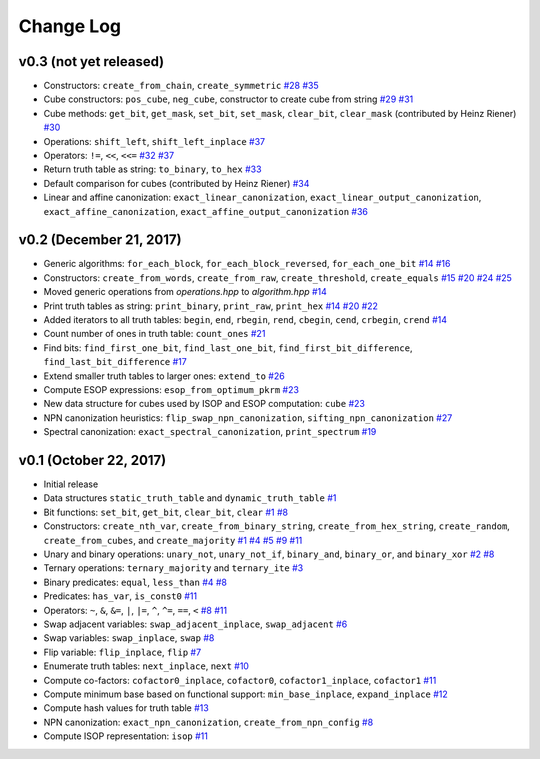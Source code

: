 Change Log
==========

v0.3 (not yet released)
-----------------------

* Constructors: ``create_from_chain``, ``create_symmetric``
  `#28 <https://github.com/msoeken/kitty/pull/28>`_
  `#35 <https://github.com/msoeken/kitty/pull/35>`_

* Cube constructors: ``pos_cube``, ``neg_cube``, constructor to create cube from string
  `#29 <https://github.com/msoeken/kitty/pull/29>`_
  `#31 <https://github.com/msoeken/kitty/pull/31>`_

* Cube methods: ``get_bit``, ``get_mask``, ``set_bit``, ``set_mask``, ``clear_bit``, ``clear_mask`` (contributed by Heinz Riener)
  `#30 <https://github.com/msoeken/kitty/pull/30>`_

* Operations: ``shift_left``, ``shift_left_inplace``
  `#37 <https://github.com/msoeken/kitty/pull/37>`_

* Operators: ``!=``, ``<<``, ``<<=``
  `#32 <https://github.com/msoeken/kitty/pull/32>`_
  `#37 <https://github.com/msoeken/kitty/pull/37>`_

* Return truth table as string: ``to_binary``, ``to_hex``
  `#33 <https://github.com/msoeken/kitty/pull/33>`_

* Default comparison for cubes (contributed by Heinz Riener)
  `#34 <https://github.com/msoeken/kitty/pull/34>`_

* Linear and affine canonization: ``exact_linear_canonization``, ``exact_linear_output_canonization``, ``exact_affine_canonization``, ``exact_affine_output_canonization``
  `#36 <https://github.com/msoeken/kitty/pull/36>`_

v0.2 (December 21, 2017)
------------------------

* Generic algorithms: ``for_each_block``, ``for_each_block_reversed``, ``for_each_one_bit``
  `#14 <https://github.com/msoeken/kitty/pull/14>`_
  `#16 <https://github.com/msoeken/kitty/pull/16>`_

* Constructors: ``create_from_words``, ``create_from_raw``, ``create_threshold``, ``create_equals``
  `#15 <https://github.com/msoeken/kitty/pull/15>`_
  `#20 <https://github.com/msoeken/kitty/pull/20>`_
  `#24 <https://github.com/msoeken/kitty/pull/24>`_
  `#25 <https://github.com/msoeken/kitty/pull/25>`_

* Moved generic operations from `operations.hpp` to `algorithm.hpp`
  `#14 <https://github.com/msoeken/kitty/pull/14>`_

* Print truth tables as string: ``print_binary``, ``print_raw``, ``print_hex``
  `#14 <https://github.com/msoeken/kitty/pull/14>`_
  `#20 <https://github.com/msoeken/kitty/pull/20>`_
  `#22 <https://github.com/msoeken/kitty/pull/22>`_

* Added iterators to all truth tables: ``begin``, ``end``, ``rbegin``, ``rend``, ``cbegin``, ``cend``, ``crbegin``, ``crend``
  `#14 <https://github.com/msoeken/kitty/pull/14>`_

* Count number of ones in truth table: ``count_ones``
  `#21 <https://github.com/msoeken/kitty/pull/21>`_

* Find bits: ``find_first_one_bit``, ``find_last_one_bit``, ``find_first_bit_difference``, ``find_last_bit_difference``
  `#17 <https://github.com/msoeken/kitty/pull/17>`_

* Extend smaller truth tables to larger ones: ``extend_to``
  `#26 <https://github.com/msoeken/kitty/pull/26>`_

* Compute ESOP expressions: ``esop_from_optimum_pkrm``
  `#23 <https://github.com/msoeken/kitty/pull/23>`_

* New data structure for cubes used by ISOP and ESOP computation: ``cube``
  `#23 <https://github.com/msoeken/kitty/pull/23>`_

* NPN canonization heuristics: ``flip_swap_npn_canonization``, ``sifting_npn_canonization``
  `#27 <https://github.com/msoeken/kitty/pull/27>`_

* Spectral canonization: ``exact_spectral_canonization``, ``print_spectrum``
  `#19 <https://github.com/msoeken/kitty/pull/19>`_

v0.1 (October 22, 2017)
-----------------------

* Initial release
* Data structures ``static_truth_table`` and ``dynamic_truth_table``
  `#1 <https://github.com/msoeken/kitty/pull/1>`_

* Bit functions: ``set_bit``, ``get_bit``, ``clear_bit``, ``clear``
  `#1 <https://github.com/msoeken/kitty/pull/1>`_
  `#8 <https://github.com/msoeken/kitty/pull/8>`_

* Constructors: ``create_nth_var``, ``create_from_binary_string``, ``create_from_hex_string``, ``create_random``, ``create_from_cubes``, and ``create_majority``
  `#1 <https://github.com/msoeken/kitty/pull/1>`_
  `#4 <https://github.com/msoeken/kitty/pull/4>`_
  `#5 <https://github.com/msoeken/kitty/pull/5>`_
  `#9 <https://github.com/msoeken/kitty/pull/9>`_
  `#11 <https://github.com/msoeken/kitty/pull/11>`_

* Unary and binary operations: ``unary_not``, ``unary_not_if``, ``binary_and``, ``binary_or``, and ``binary_xor``
  `#2 <https://github.com/msoeken/kitty/pull/2>`_
  `#8 <https://github.com/msoeken/kitty/pull/8>`_

* Ternary operations: ``ternary_majority`` and ``ternary_ite``
  `#3 <https://github.com/msoeken/kitty/pull/3>`_

* Binary predicates: ``equal``, ``less_than``
  `#4 <https://github.com/msoeken/kitty/pull/4>`_
  `#8 <https://github.com/msoeken/kitty/pull/8>`_

* Predicates: ``has_var``, ``is_const0``
  `#11 <https://github.com/msoeken/kitty/pull/11>`_

* Operators: ``~``, ``&``, ``&=``, ``|``, ``|=``, ``^``, ``^=``, ``==``, ``<``
  `#8 <https://github.com/msoeken/kitty/pull/8>`_
  `#11 <https://github.com/msoeken/kitty/pull/11>`_

* Swap adjacent variables: ``swap_adjacent_inplace``, ``swap_adjacent``
  `#6 <https://github.com/msoeken/kitty/pull/6>`_

* Swap variables: ``swap_inplace``, ``swap``
  `#8 <https://github.com/msoeken/kitty/pull/8>`_

* Flip variable: ``flip_inplace``, ``flip``
  `#7 <https://github.com/msoeken/kitty/pull/7>`_

* Enumerate truth tables: ``next_inplace``, ``next``
  `#10 <https://github.com/msoeken/kitty/pull/10>`_

* Compute co-factors: ``cofactor0_inplace``, ``cofactor0``, ``cofactor1_inplace``, ``cofactor1``
  `#11 <https://github.com/msoeken/kitty/pull/11>`_

* Compute minimum base based on functional support: ``min_base_inplace``, ``expand_inplace``
  `#12 <https://github.com/msoeken/kitty/pull/12>`_

* Compute hash values for truth table
  `#13 <https://github.com/msoeken/kitty/pull/13>`_

* NPN canonization: ``exact_npn_canonization``, ``create_from_npn_config``
  `#8 <https://github.com/msoeken/kitty/pull/8>`_

* Compute ISOP representation: ``isop``
  `#11 <https://github.com/msoeken/kitty/pull/11>`_
